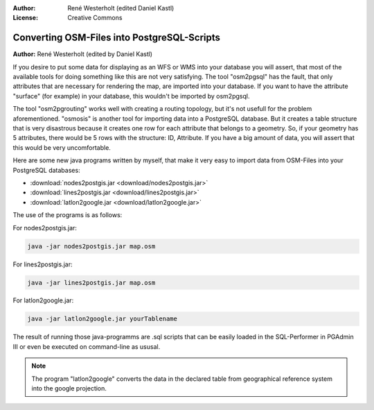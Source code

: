 :Author: René Westerholt (edited Daniel Kastl)
:License: Creative Commons

.. _ol-workshop-ch03:

================================================================
 Converting OSM-Files into PostgreSQL-Scripts
================================================================

**Author:** René Westerholt (edited by Daniel Kastl)

If you desire to put some data for displaying as an WFS or WMS into your 
database you will assert, that most of the available tools for doing something 
like this are not very satisfying. The tool "osm2pgsql" has the fault, that only 
attributes that are necessary for rendering the map, are imported into your 
database. If you want to have the attribute "surface" (for example) in your 
database, this wouldn't be imported by osm2pgsql.

The tool "osm2pgrouting" works well with creating a routing topology, but it's 
not usefull for the problem aforementioned. "osmosis" is another tool for 
importing data into a PostgreSQL database. But it creates a table structure that 
is very disastrous because it creates one row for each attribute that belongs to 
a geometry. So, if your geometry has 5 attributes, there would be 5 rows with 
the structure: ID, Attribute. If you have a big amount of data, you will assert 
that this would be very uncomfortable.

Here are some new java programs written by myself, that make it very easy to 
import data from OSM-Files into your PostgreSQL databases:

* :download:`nodes2postgis.jar <download/nodes2postgis.jar>`
* :download:`lines2postgis.jar <download/lines2postgis.jar>`
* :download:`latlon2google.jar <download/latlon2google.jar>`

The use of the programs is as follows:

For nodes2postgis.jar: 

.. code-block:: bash

	java -jar nodes2postgis.jar map.osm 


For lines2postgis.jar: 

.. code-block:: bash

	java -jar lines2postgis.jar map.osm 


For latlon2google.jar: 

.. code-block:: bash

	java -jar latlon2google.jar yourTablename 


The result of running those java-programms are .sql scripts that can be easily 
loaded in the SQL-Performer in PGAdmin III or even be executed on command-line 
as ususal.

.. note:: 

	The program "latlon2google" converts the data in the declared table from 
	geographical reference system into the google projection.
	

	
